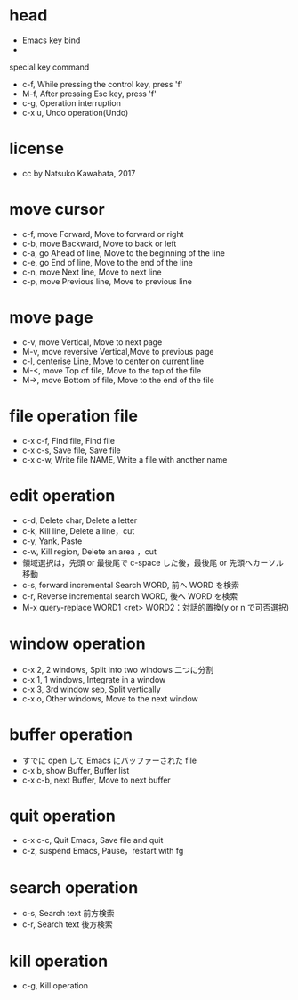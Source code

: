 #+STARTUP: indent nolineimages
* head
- Emacs key bind
- 
special key command
-   c-f, While pressing the control key, press 'f'
-   M-f, After pressing Esc key, press 'f'
-   c-g, Operation interruption 
-   c-x u, Undo operation(Undo)
* license
-      cc by Natsuko Kawabata, 2017

* move cursor
- c-f, move Forward,		  Move to forward or right
- c-b, move Backward,   	  Move to back or left
- c-a, go Ahead of line, 	  Move to the beginning of the line
- c-e, go End of line,   	  Move to the end of the line
- c-n, move Next line,      Move to next line
- c-p, move Previous line,  Move to previous line
* move page
- c-v, move Vertical,          Move to next page
- M-v, move reversive Vertical,Move to previous page
- c-l, centerise Line,         Move to center on current line
- M-<, move Top of file,    	 Move to the top of the file
- M->, move Bottom of file,    Move to the end of the file
* file operation file
- c-x c-f, Find file, Find file
- c-x c-s, Save file, Save file
- c-x c-w, Write file NAME, Write a file with another name
* edit operation
- c-d, Delete char, Delete a letter
- c-k, Kill line,   Delete a line，cut
- c-y, Yank,        Paste
- c-w, Kill region, Delete an area ，cut
- 領域選択は，先頭 or 最後尾で c-space した後，最後尾 or 先頭へカーソル移動
- c-s, forward incremental Search WORD, 前へ WORD を検索
- c-r, Reverse incremental search WORD, 後へ WORD を検索
- M-x query-replace WORD1 <ret> WORD2：対話的置換(y or n で可否選択)
* window operation
- c-x 2, 2 windows, Split into two windows 二つに分割
- c-x 1, 1 windows, Integrate in a window
- c-x 3, 3rd window sep, Split vertically
- c-x o, Other windows, Move to the next window
* buffer operation
- すでに open して Emacs にバッファーされた file
- c-x b, show Buffer,   Buffer list
- c-x c-b, next Buffer, Move to next buffer
* quit operation
- c-x c-c, Quit Emacs, Save file and quit
- c-z, suspend Emacs,  Pause，restart with fg
* search operation
- c-s, Search text 前方検索
- c-r, Search text 後方検索
* kill operation
- c-g, Kill operation
